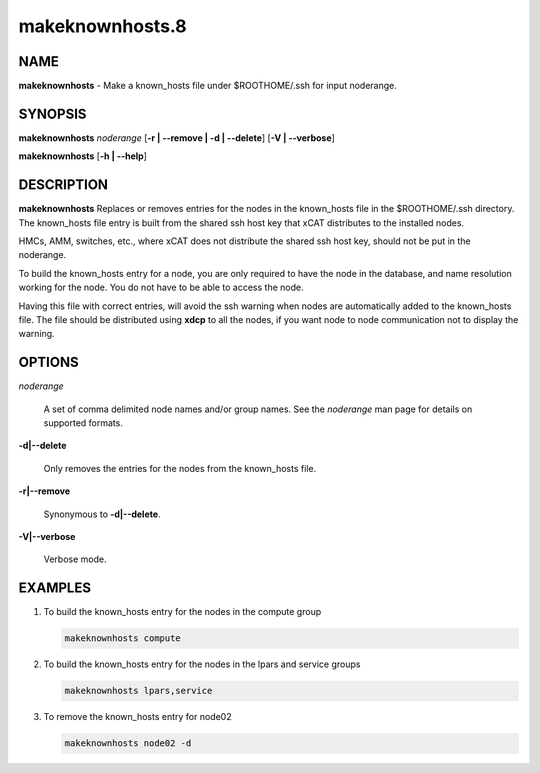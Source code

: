 
################
makeknownhosts.8
################

.. highlight:: perl


****
NAME
****


\ **makeknownhosts**\  - Make a known_hosts file under $ROOTHOME/.ssh for input noderange.


********
SYNOPSIS
********


\ **makeknownhosts**\  \ *noderange*\  [\ **-r | -**\ **-remove | -d | -**\ **-delete**\ ] [\ **-V | -**\ **-verbose**\ ]

\ **makeknownhosts**\  [\ **-h | -**\ **-help**\ ]


***********
DESCRIPTION
***********


\ **makeknownhosts**\  Replaces or removes entries for the nodes in the known_hosts file in the $ROOTHOME/.ssh directory.
The known_hosts file entry is built from the shared ssh host key that xCAT distributes to the installed nodes.

HMCs, AMM, switches, etc., where xCAT does not distribute the shared ssh host key, should not be put in the noderange.

To build the known_hosts entry for a node, you are only required to have the node in the database, and name resolution working for the node. You do not have to be able to access the node.

Having this file with correct entries, will avoid the ssh warning when nodes are automatically added to the known_hosts file.
The file should be distributed using \ **xdcp**\  to all the nodes, if you want node to node communication not to display the warning.


*******
OPTIONS
*******



\ *noderange*\ 
 
 A set of comma delimited node names and/or group names.
 See the \ *noderange*\  man page for details on supported formats.
 


\ **-d|-**\ **-delete**\ 
 
 Only removes the entries for the nodes from the known_hosts file.
 


\ **-r|-**\ **-remove**\ 
 
 Synonymous to \ **-d|-**\ **-delete**\ .
 


\ **-V|-**\ **-verbose**\ 
 
 Verbose mode.
 



********
EXAMPLES
********



1. To build the known_hosts entry for the nodes in the compute group
 
 
 .. code-block:: perl
 
   makeknownhosts compute
 
 


2. To build the known_hosts entry for the nodes in the lpars and service groups
 
 
 .. code-block:: perl
 
   makeknownhosts lpars,service
 
 


3. To remove the known_hosts entry for node02
 
 
 .. code-block:: perl
 
   makeknownhosts node02 -d
 
 


